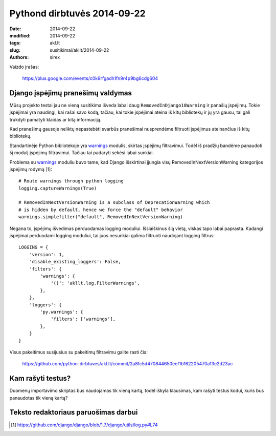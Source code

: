 Pythond dirbtuvės 2014-09-22
############################

:date: 2014-09-22
:modified: 2014-09-22
:tags: akl.lt
:slug: susitikimai/akllt/2014-09-22
:authors: sirex


Vaizdo įrašas:

    https://plus.google.com/events/c0k9rfgadh1fn9r4p9bg6cdg604


Django įspėjimų pranešimų valdymas
==================================

Mūsų projekto testai jau ne vieną susitikima išveda labai daug
``RemovedInDjango18Warning`` ir panašių įspėjimų. Tokie įspėjimai yra naudingi,
kai rašai savo kodą, tačiau, kai tokie įspėjimai ateina iš kitų bibliotekų ir
jų yra gausu, tai gali trukdyti pamatyti klaidas ar kitą informaciją.

Kad pranešimų gausoje neliktų nepastebėti svarbūs pranešimai nusprendėme
filtruoti įspėjimus ateinančius iš kitų bibliotekų.

Standartinėje Python bibliotekoje yra warnings_ modulis, skirtas įspėjimų
filtravimui. Todėl iš pradžių bandėme panaudoti šį modulį įspėjimų filtravimui.
Tačiau tai padaryti sekėsi labai sunkiai.

Problema su warnings_ moduliu buvo tame, kad Django išskirtinai įjungia visų
RemovedInNextVersionWarning kategorijos įspėjimų rodymą [1]::

    # Route warnings through python logging
    logging.captureWarnings(True)

    # RemovedInNextVersionWarning is a subclass of DeprecationWarning which
    # is hidden by default, hence we force the "default" behavior
    warnings.simplefilter("default", RemovedInNextVersionWarning)

Negana to, įspėjimų išvedimas perduodamas logging moduliui. Išsiaiškinus šią
vietą, viskas tapo labai paprasta. Kadangi įspėjimai perduodami logging
moduliui, tai juos nesunkiai galima filtruoti naudojant logging filtrus::

    
    LOGGING = {
        'version': 1,
        'disable_existing_loggers': False,
        'filters': {
            'warnings': {
                '()': 'akllt.log.FilterWarnings',
            },
        },
        'loggers': {
            'py.warnings': {
                'filters': ['warnings'],
            },
        }
    }

Visus pakeitimus susijusius su pakeitimų filtravimu galite rasti čia:

    https://github.com/python-dirbtuves/akl.lt/commit/2a8fc5d470844650eef1b162205470a13e2d23ac


Kam rašyti testus?
==================

Duomenų importavimo skriptas bus naudojamas tik vieną kartą, todėl iškyla
klausimas, kam rašyti testus kodui, kuris bus panaudotas tik vieną kartą?


Teksto redaktoriaus paruošimas darbui
=====================================


.. [1] https://github.com/django/django/blob/1.7/django/utils/log.py#L74

.. _warnings: https://docs.python.org/2/library/warnings.html
